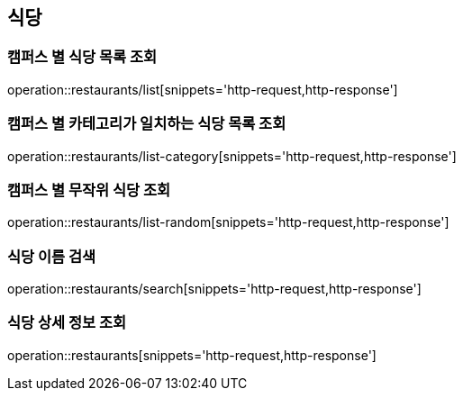 [[Restaurant]]
== 식당

=== 캠퍼스 별 식당 목록 조회

operation::restaurants/list[snippets='http-request,http-response']

=== 캠퍼스 별 카테고리가 일치하는 식당 목록 조회

operation::restaurants/list-category[snippets='http-request,http-response']

=== 캠퍼스 별 무작위 식당 조회

operation::restaurants/list-random[snippets='http-request,http-response']

=== 식당 이름 검색

operation::restaurants/search[snippets='http-request,http-response']

=== 식당 상세 정보 조회

operation::restaurants[snippets='http-request,http-response']
